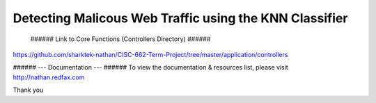 ###################
Detecting Malicous Web Traffic using the KNN Classifier
###################



 ###### Link to Core Functions (Controllers Directory) ###### 
https://github.com/sharktek-nathan/CISC-662-Term-Project/tree/master/application/controllers
  
###### --- Documentation ---  ###### 
To view the documentation & resources list, please visit http://nathan.redfax.com

Thank you

